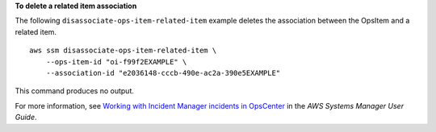 **To delete a related item association**

The following ``disassociate-ops-item-related-item`` example deletes the association between the OpsItem and a related item. ::

    aws ssm disassociate-ops-item-related-item \
        --ops-item-id "oi-f99f2EXAMPLE" \
        --association-id "e2036148-cccb-490e-ac2a-390e5EXAMPLE"

This command produces no output.

For more information, see `Working with Incident Manager incidents in OpsCenter <https://docs.aws.amazon.com/systems-manager/latest/userguide/OpsCenter-create-OpsItems-for-Incident-Manager.html>`__ in the *AWS Systems Manager User Guide*.